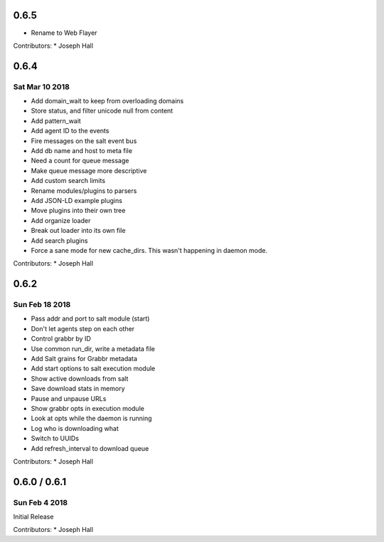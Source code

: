 0.6.5
=====
* Rename to Web Flayer

Contributors:
* Joseph Hall

0.6.4
=====
Sat Mar 10 2018
---------------
* Add domain_wait to keep from overloading domains
* Store status, and filter unicode null from content
* Add pattern_wait
* Add agent ID to the events
* Fire messages on the salt event bus
* Add db name and host to meta file
* Need a count for queue message
* Make queue message more descriptive
* Add custom search limits
* Rename modules/plugins to parsers
* Add JSON-LD example plugins
* Move plugins into their own tree
* Add organize loader
* Break out loader into its own file
* Add search plugins
* Force a sane mode for new cache_dirs. This wasn't happening in daemon mode.

Contributors:
* Joseph Hall

0.6.2
=====
Sun Feb 18 2018
---------------
* Pass addr and port to salt module (start)
* Don't let agents step on each other
* Control grabbr by ID
* Use common run_dir, write a metadata file
* Add Salt grains for Grabbr metadata
* Add start options to salt execution module
* Show active downloads from salt
* Save download stats in memory
* Pause and unpause URLs
* Show grabbr opts in execution module
* Look at opts while the daemon is running
* Log who is downloading what
* Switch to UUIDs
* Add refresh_interval to download queue

Contributors:
* Joseph Hall

0.6.0 / 0.6.1
=============
Sun Feb 4 2018
--------------
Initial Release

Contributors:
* Joseph Hall
